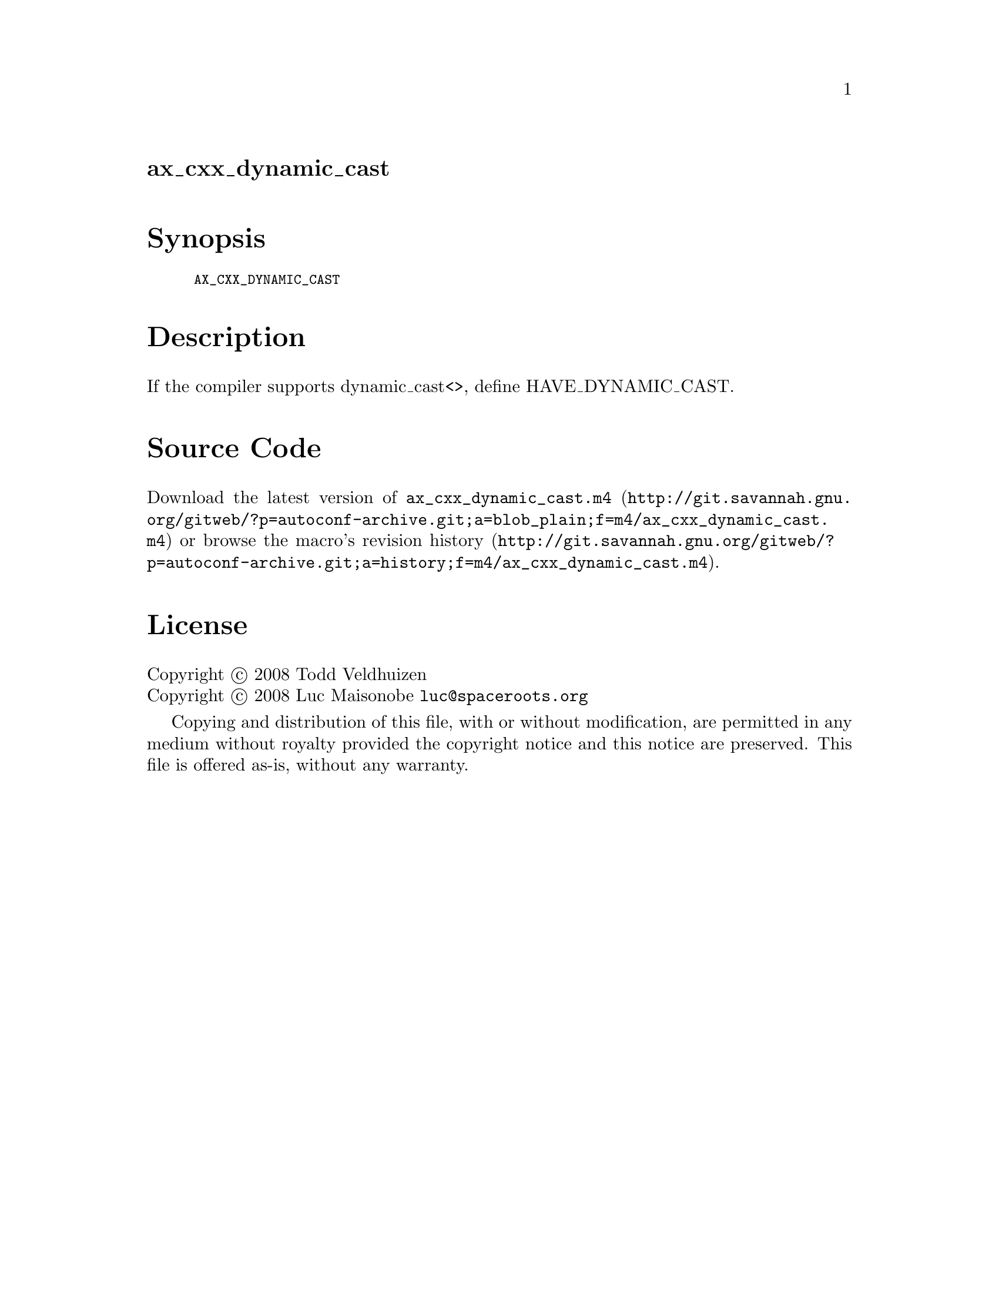 @node ax_cxx_dynamic_cast
@unnumberedsec ax_cxx_dynamic_cast

@majorheading Synopsis

@smallexample
AX_CXX_DYNAMIC_CAST
@end smallexample

@majorheading Description

If the compiler supports dynamic_cast<>, define HAVE_DYNAMIC_CAST.

@majorheading Source Code

Download the
@uref{http://git.savannah.gnu.org/gitweb/?p=autoconf-archive.git;a=blob_plain;f=m4/ax_cxx_dynamic_cast.m4,latest
version of @file{ax_cxx_dynamic_cast.m4}} or browse
@uref{http://git.savannah.gnu.org/gitweb/?p=autoconf-archive.git;a=history;f=m4/ax_cxx_dynamic_cast.m4,the
macro's revision history}.

@majorheading License

@w{Copyright @copyright{} 2008 Todd Veldhuizen} @* @w{Copyright @copyright{} 2008 Luc Maisonobe @email{luc@@spaceroots.org}}

Copying and distribution of this file, with or without modification, are
permitted in any medium without royalty provided the copyright notice
and this notice are preserved. This file is offered as-is, without any
warranty.
